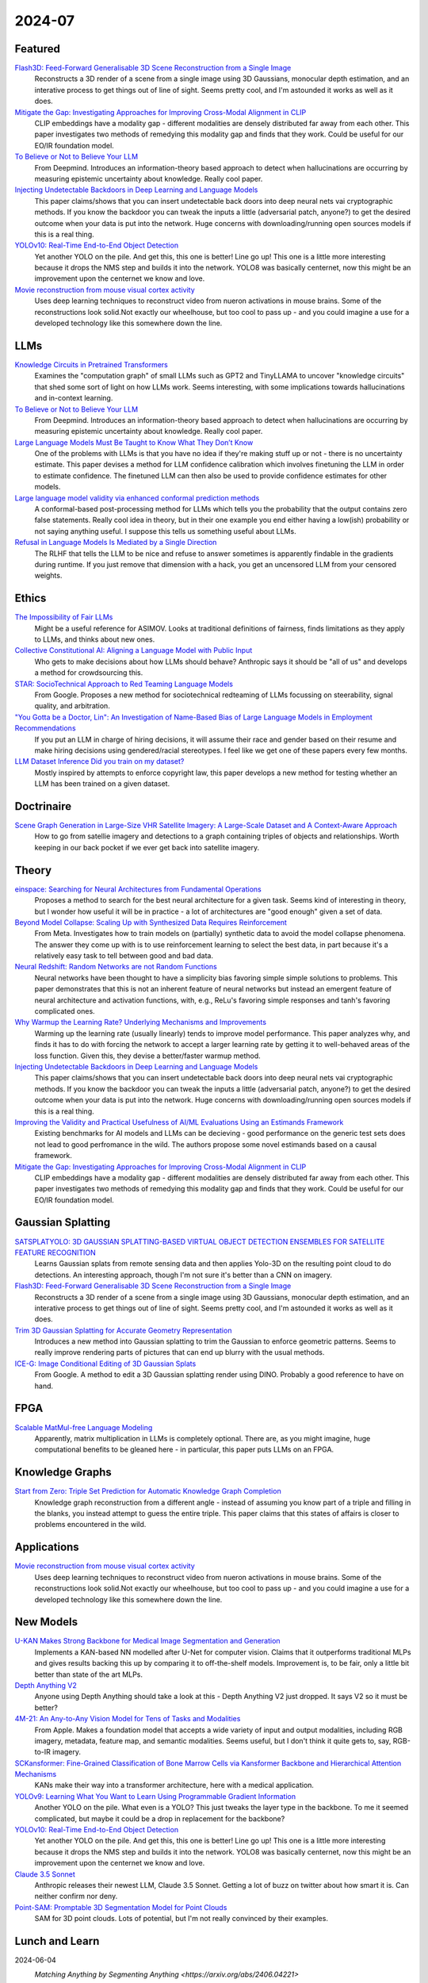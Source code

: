 2024-07
=======

Featured
--------
`Flash3D: Feed-Forward Generalisable 3D Scene Reconstruction from a Single Image <https://arxiv.org/pdf/2406.04343>`_
    Reconstructs a 3D render of a scene from a single image using 3D Gaussians, monocular depth estimation, and an interative process to get things out of line of sight.  Seems pretty cool, and I'm astounded it works as well as it does.

`Mitigate the Gap: Investigating Approaches for Improving Cross-Modal Alignment in CLIP <https://arxiv.org/pdf/2406.17639>`_
    CLIP embeddings have a modality gap - different modalities are densely distributed far away from each other.  This paper investigates two methods of remedying this modality gap and finds that they work.  Could be useful for our EO/IR foundation model.

`To Believe or Not to Believe Your LLM <https://arxiv.org/pdf/2406.02543>`_
    From Deepmind.  Introduces an information-theory based approach to detect when hallucinations are occurring by measuring epistemic uncertainty about knowledge.  Really cool paper.  

`Injecting Undetectable Backdoors in Deep Learning and Language Models <https://arxiv.org/pdf/2406.05660>`_
    This paper claims/shows that you can insert undetectable back doors into deep neural nets vai cryptographic methods.  If you know the backdoor you can tweak the inputs a little (adversarial patch, anyone?) to get the desired outcome when your data is put into the network.  Huge concerns with downloading/running open sources models if this is a real thing.

`YOLOv10: Real-Time End-to-End Object Detection <https://arxiv.org/abs/2405.14458>`_
    Yet another YOLO on the pile. And get this, this one is better! Line go up! This one is a little more interesting because it drops the NMS step and builds it into the network. YOLO8 was basically centernet, now this might be an improvement upon the centernet we know and love.

`Movie reconstruction from mouse visual cortex activity <https://www.biorxiv.org/content/10.1101/2024.06.19.599691v1.full.pdf>`_
    Uses deep learning techniques to reconstruct video from nueron activations in mouse brains.  Some of the reconstructions look solid.Not exactly our wheelhouse, but too cool to pass up - and you could imagine a use for a developed technology like this somewhere down the line.

LLMs
----------
`Knowledge Circuits in Pretrained Transformers <https://arxiv.org/pdf/2405.17969>`_
    Examines the "computation graph" of small LLMs such as GPT2 and TinyLLAMA to uncover "knowledge circuits" that shed some sort of light on how LLMs work.  Seems interesting, with some implications towards hallucinations and in-context learning.

`To Believe or Not to Believe Your LLM <https://arxiv.org/pdf/2406.02543>`_
    From Deepmind.  Introduces an information-theory based approach to detect when hallucinations are occurring by measuring epistemic uncertainty about knowledge.  Really cool paper. 
    
`Large Language Models Must Be Taught to Know What They Don’t Know <https://arxiv.org/pdf/2406.08391>`_
    One of the problems with LLMs is that you have no idea if they're making stuff up or not - there is no uncertainty estimate.  This paper devises a method for LLM confidence calibration which involves finetuning the LLM in order to estimate confidence.  The finetuned LLM can then also be used to provide confidence estimates for other models.

`Large language model validity via enhanced conformal prediction methods <https://arxiv.org/pdf/2406.09714>`_
    A conformal-based post-processing method for LLMs which tells you the probability that the output contains zero false statements.  Really cool idea in theory, but in their one example you end either having a low(ish) probability or not saying anything useful.  I suppose this tells us something useful about LLMs.  

`Refusal in Language Models Is Mediated by a Single Direction <https://arxiv.org/abs/2406.11717>`_
    The RLHF that tells the LLM to be nice and refuse to answer sometimes is apparently findable in the gradients during runtime. If you just remove that dimension with a hack, you get an uncensored LLM from your censored weights.

Ethics
------
`The Impossibility of Fair LLMs <https://arxiv.org/pdf/2406.03198>`_
    Might be a useful reference for ASIMOV.  Looks at traditional definitions of fairness, finds limitations as they apply to LLMs, and thinks about new ones.

`Collective Constitutional AI: Aligning a Language Model with Public Input <https://arxiv.org/pdf/2406.07814>`_
    Who gets to make decisions about how LLMs should behave?  Anthropic says it should be "all of us" and develops a method for crowdsourcing this.

`STAR: SocioTechnical Approach to Red Teaming Language Models <https://arxiv.org/pdf/2406.11757>`_
    From Google.  Proposes a new method for sociotechnical redteaming of LLMs focussing on steerability, signal quality, and arbitration.

`"You Gotta be a Doctor, Lin": An Investigation of Name-Based Bias of Large Language Models in Employment Recommendations <https://arxiv.org/pdf/2406.12232>`_
    If you put an LLM in charge of hiring decisions, it will assume their race and gender based on their resume and make hiring decisions using gendered/racial stereotypes.  I feel like we get one of these papers every few months.

`LLM Dataset Inference Did you train on my dataset? <https://arxiv.org/pdf/2406.06443>`_
    Mostly inspired by attempts to enforce copyright law, this paper develops a new method for testing whether an LLM has been trained on a given dataset.

Doctrinaire
-----------
`Scene Graph Generation in Large-Size VHR Satellite Imagery: A Large-Scale Dataset and A Context-Aware Approach <https://arxiv.org/pdf/2406.09410>`_
    How to go from satellie imagery and detections to a graph containing triples of objects and relationships.  Worth keeping in our back pocket if we ever get back into satellite imagery.

Theory
------
`einspace: Searching for Neural Architectures from Fundamental Operations <https://arxiv.org/pdf/2405.20838>`_
    Proposes a method to search for the best neural architecture for a given task.  Seems kind of interesting in theory, but I wonder how useful it will be in practice - a lot of architectures are "good enough" given a set of data.

`Beyond Model Collapse: Scaling Up with Synthesized Data Requires Reinforcement <https://arxiv.org/pdf/2406.07515>`_
    From Meta.  Investigates how to train models on (partially) synthetic data to avoid the model collapse phenomena.  The answer they come up with is to use reinforcement learning to select the best data, in part because it's a relatively easy task to tell between good and bad data.

`Neural Redshift: Random Networks are not Random Functions <https://arxiv.org/pdf/2403.02241>`_
    Neural networks have been thought to have a simplicity bias favoring simple simple solutions to problems.  This paper demonstrates that this is not an inherent feature of neural networks but instead an emergent feature of neural architecture and activation functions, with, e.g., ReLu's favoring simple responses and tanh's favoring complicated ones.  

`Why Warmup the Learning Rate? Underlying Mechanisms and Improvements <https://arxiv.org/pdf/2406.09405>`_
    Warming up the learning rate (usually linearly) tends to improve model performance.  This paper analyzes why, and finds it has to do with forcing the network to accept a larger learning rate by getting it to well-behaved areas of the loss function.  Given this, they devise a better/faster warmup method.

`Injecting Undetectable Backdoors in Deep Learning and Language Models <https://arxiv.org/pdf/2406.05660>`_
    This paper claims/shows that you can insert undetectable back doors into deep neural nets vai cryptographic methods.  If you know the backdoor you can tweak the inputs a little (adversarial patch, anyone?) to get the desired outcome when your data is put into the network.  Huge concerns with downloading/running open sources models if this is a real thing.

`Improving the Validity and Practical Usefulness of AI/ML Evaluations Using an Estimands Framework <https://arxiv.org/pdf/2406.10366v1>`_
    Existing benchmarks for AI models and LLMs can be decieving - good performance on the generic test sets does not lead to good perfromance in the wild.  The authors propose some novel estimands based on a causal framework.

`Mitigate the Gap: Investigating Approaches for Improving Cross-Modal Alignment in CLIP <https://arxiv.org/pdf/2406.17639>`_
    CLIP embeddings have a modality gap - different modalities are densely distributed far away from each other.  This paper investigates two methods of remedying this modality gap and finds that they work.  Could be useful for our EO/IR foundation model.

Gaussian Splatting
------------------
`SATSPLATYOLO: 3D GAUSSIAN SPLATTING-BASED VIRTUAL OBJECT DETECTION ENSEMBLES FOR SATELLITE FEATURE RECOGNITION <https://arxiv.org/pdf/2406.02533>`_
    Learns Gaussian splats from remote sensing data and then applies Yolo-3D on the resulting point cloud to do detections.  An interesting approach, though I'm not sure it's better than a CNN on imagery.

`Flash3D: Feed-Forward Generalisable 3D Scene Reconstruction from a Single Image <https://arxiv.org/pdf/2406.04343>`_
    Reconstructs a 3D render of a scene from a single image using 3D Gaussians, monocular depth estimation, and an interative process to get things out of line of sight.  Seems pretty cool, and I'm astounded it works as well as it does.
    
`Trim 3D Gaussian Splatting for Accurate Geometry Representation <https://arxiv.org/pdf/2406.07499>`_
    Introduces a new method into Gaussian splatting to trim the Gaussian to enforce geometric patterns.  Seems to really improve rendering parts of pictures that can end up blurry with the usual methods.

`ICE-G: Image Conditional Editing of 3D Gaussian Splats <https://arxiv.org/pdf/2406.08488>`_
    From Google.  A method to edit a 3D Gaussian splatting render using DINO.  Probably a good reference to have on hand.

FPGA
----
`Scalable MatMul-free Language Modeling <https://arxiv.org/pdf/2406.02528>`_
    Apparently, matrix multiplication in LLMs is completely optional.  There are, as you might imagine, huge computational benefits to be gleaned here - in particular, this paper puts LLMs on an FPGA.

Knowledge Graphs
----------------
`Start from Zero: Triple Set Prediction for Automatic Knowledge Graph Completion <https://arxiv.org/pdf/2406.18166>`_
    Knowledge graph reconstruction from a different angle - instead of assuming you know part of a triple and filling in the blanks, you instead attempt to guess the entire triple.  This paper claims that this states of affairs is closer to problems encountered in the wild.

Applications
------------
`Movie reconstruction from mouse visual cortex activity <https://www.biorxiv.org/content/10.1101/2024.06.19.599691v1.full.pdf>`_
    Uses deep learning techniques to reconstruct video from nueron activations in mouse brains.  Some of the reconstructions look solid.Not exactly our wheelhouse, but too cool to pass up - and you could imagine a use for a developed technology like this somewhere down the line.

New Models
----------
`U-KAN Makes Strong Backbone for Medical Image Segmentation and Generation <https://arxiv.org/pdf/2406.02918>`_
    Implements a KAN-based NN modelled after U-Net for computer vision.  Claims that it outperforms traditional MLPs and gives results backing this up by comparing it to off-the-shelf models.  Improvement is, to be fair, only a little bit better than state of the art MLPs.

`Depth Anything V2 <https://arxiv.org/pdf/2406.09414>`_
    Anyone using Depth Anything should take a look at this - Depth Anything V2 just dropped.  It says V2 so it must be better?

`4M-21: An Any-to-Any Vision Model for Tens of Tasks and Modalities <https://arxiv.org/pdf/2406.09406>`_
    From Apple.  Makes a foundation model that accepts a wide variety of input and output modalities, including RGB imagery, metadata, feature map, and semantic modalities.  Seems useful, but I don't think it quite gets to, say, RGB-to-IR imagery.

`SCKansformer: Fine-Grained Classification of Bone Marrow Cells via Kansformer Backbone and Hierarchical Attention Mechanisms <https://arxiv.org/pdf/2406.09931>`_
    KANs make their way into a transformer architecture, here with a medical application.

`YOLOv9: Learning What You Want to Learn Using Programmable Gradient Information <https://arxiv.org/abs/2402.13616>`_
    Another YOLO on the pile. What even is a YOLO? This just tweaks the layer type in the backbone. To me it seemed complicated, but maybe it could be a drop in replacement for the backbone?

`YOLOv10: Real-Time End-to-End Object Detection <https://arxiv.org/abs/2405.14458>`_
    Yet another YOLO on the pile. And get this, this one is better! Line go up! This one is a little more interesting because it drops the NMS step and builds it into the network. YOLO8 was basically centernet, now this might be an improvement upon the centernet we know and love.

`Claude 3.5 Sonnet <https://www.anthropic.com/news/claude-3-5-sonnet>`_
    Anthropic releases their newest LLM, Claude 3.5 Sonnet.  Getting a lot of buzz on twitter about how smart it is.  Can neither confirm nor deny.

`Point-SAM: Promptable 3D Segmentation Model for Point Clouds <https://arxiv.org/pdf/2406.17741>`_
    SAM for 3D point clouds.  Lots of potential, but I'm not really convinced by their examples.

Lunch and Learn
---------------
2024-06-04
    `Matching Anything by Segmenting Anything <https://arxiv.org/abs/2406.04221>`
        Building a generalized tracker using SAM as a backbone. Provided adapter empowers foundational models to track any objects they have detected, and shows strong zero-shot tracking ability in complex domains. Interesting synthetic training method with good results.

2024-06-11
    `Code as Policies: Language Model Programs for Embodied Control <https://code-as-policies.github.io>`
        Using LLMs to control robots. LLM builds up its own library of funcitonality using provided robot API. Recursively defines functions to do complex geometric tasks in real world. Seems like a good path for reasoning and knowledge graphs.

2024-06-18
    `Depth Anything V2 <https://arxiv.org/abs/2406.09414>`_
        An update on Depth Anything with finer and robust depth predictions. A few interesting findings: (1) depth pseudo-labels from a model trained on synthetic data are more precise than real-world depth labels, (2) model trained using pseudo-labels of 60M real-world examples is better than the model used to make those pseudo-labels (trained exclusively on 600k synthetic examples), (3) metrics can be bad (depth metrics fail to capture how much finer Depth Anything V2 is), and (4) test-time image scaling up can add fine details.

2024-06-25
    `Transcendence: Generative Models Can Outperform The Experts That Train Them <https://arxiv.org/pdf/2406.11741>`_
        When training with low-temperature sampling, LLMs can outperform the training data: this paper showed this by training an LLM to play chess with an elo rating of 1400 on a bunch of games played by players with 1000 elo rating.  Low temperature sampling encourages the model to behave like an ensemble model with majority voting over the input games when choosing a move.  Morally, this is similar to how Depth Anything V2 was trained, where the student transcended the synthetic labels from the teacher, and indicates that this might be a general phenomena and probably somthing we wish to leverage.
